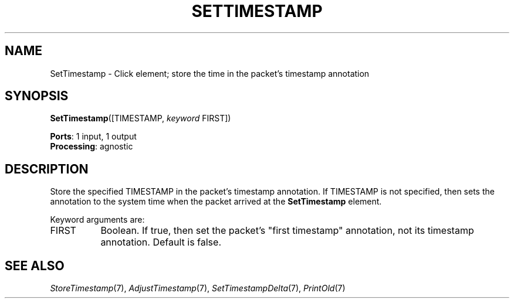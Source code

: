 .\" -*- mode: nroff -*-
.\" Generated by 'click-elem2man' from '../elements/standard/settimestamp.hh:7'
.de M
.IR "\\$1" "(\\$2)\\$3"
..
.de RM
.RI "\\$1" "\\$2" "(\\$3)\\$4"
..
.TH "SETTIMESTAMP" 7click "12/Oct/2017" "Click"
.SH "NAME"
SetTimestamp \- Click element;
store the time in the packet's timestamp annotation
.SH "SYNOPSIS"
\fBSetTimestamp\fR([TIMESTAMP, \fIkeyword\fR FIRST])

\fBPorts\fR: 1 input, 1 output
.br
\fBProcessing\fR: agnostic
.br
.SH "DESCRIPTION"
Store the specified TIMESTAMP in the packet's timestamp annotation. If
TIMESTAMP is not specified, then sets the annotation to the system time when
the packet arrived at the \fBSetTimestamp\fR element.
.PP
Keyword arguments are:
.PP


.IP "FIRST" 8
Boolean.  If true, then set the packet's "first timestamp" annotation, not its
timestamp annotation.  Default is false.
.IP "" 8
.PP

.SH "SEE ALSO"
.M StoreTimestamp 7 ,
.M AdjustTimestamp 7 ,
.M SetTimestampDelta 7 ,
.M PrintOld 7

